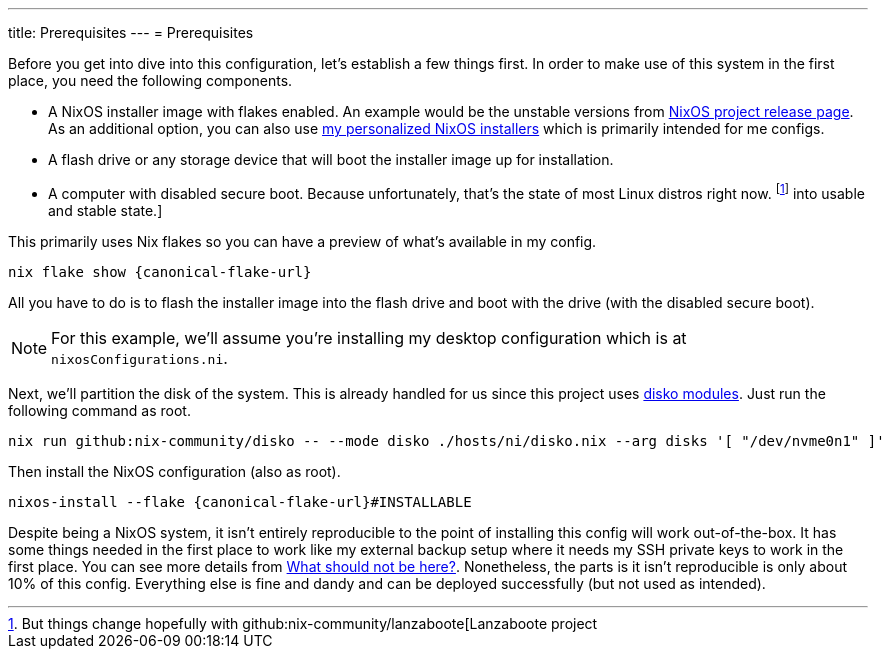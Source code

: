 ---
title: Prerequisites
---
= Prerequisites

Before you get into dive into this configuration, let's establish a few things first.
In order to make use of this system in the first place, you need the following components.

- A NixOS installer image with flakes enabled.
An example would be the unstable versions from link:https://releases.nixos.org/?prefix=nixos/unstable/[NixOS project release page].
As an additional option, you can also use link:https://github.com/foo-dogsquared/nixos-config/releases/tag/latest[my personalized NixOS installers] which is primarily intended for me configs.

- A flash drive or any storage device that will boot the installer image up for installation.

- A computer with disabled secure boot.
Because unfortunately, that's the state of most Linux distros right now. footnote:[But things change hopefully with github:nix-community/lanzaboote[Lanzaboote project] into usable and stable state.]

This primarily uses Nix flakes so you can have a preview of what's available in my config.

[source, shell, subs=attributes]
----
nix flake show {canonical-flake-url}
----

All you have to do is to flash the installer image into the flash drive and boot with the drive (with the disabled secure boot).

[NOTE]
====
For this example, we'll assume you're installing my desktop configuration which is at `nixosConfigurations.ni`.
====

Next, we'll partition the disk of the system.
This is already handled for us since this project uses xref:../../04-nixos-modules/03-disko/index.adoc[disko modules].
Just run the following command as root.

[source, shell]
----
nix run github:nix-community/disko -- --mode disko ./hosts/ni/disko.nix --arg disks '[ "/dev/nvme0n1" ]'
----

Then install the NixOS configuration (also as root).

[source, shell, subs=attributes]
----
nixos-install --flake {canonical-flake-url}#INSTALLABLE
----

Despite being a NixOS system, it isn't entirely reproducible to the point of installing this config will work out-of-the-box.
It has some things needed in the first place to work like my external backup setup where it needs my SSH private keys to work in the first place.
You can see more details from xref:../05-what-should-not-be-here/index.adoc[What should not be here?].
Nonetheless, the parts is it isn't reproducible is only about 10% of this config.
Everything else is fine and dandy and can be deployed successfully (but not used as intended).
